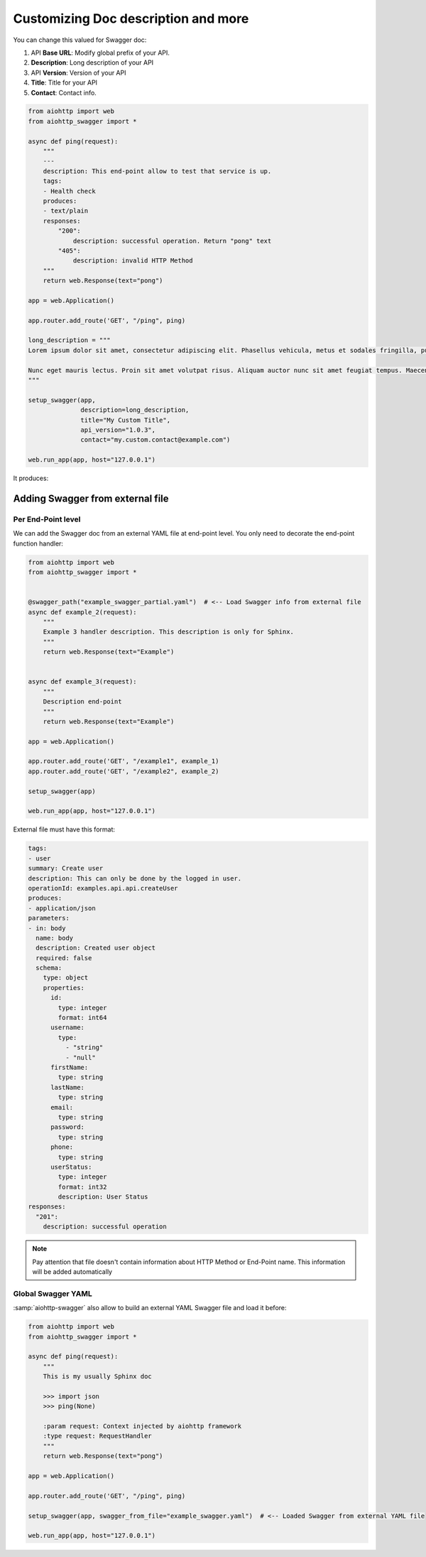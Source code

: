 Customizing Doc description and more
====================================

You can change this valued for Swagger doc:

1. API **Base URL**: Modify global prefix of your API.
2. **Description**: Long description of your API
3. API **Version**: Version of your API
4. **Title**: Title for your API
5. **Contact**: Contact info.

.. code-block:: python

    from aiohttp import web
    from aiohttp_swagger import *

    async def ping(request):
        """
        ---
        description: This end-point allow to test that service is up.
        tags:
        - Health check
        produces:
        - text/plain
        responses:
            "200":
                description: successful operation. Return "pong" text
            "405":
                description: invalid HTTP Method
        """
        return web.Response(text="pong")

    app = web.Application()

    app.router.add_route('GET', "/ping", ping)

    long_description = """
    Lorem ipsum dolor sit amet, consectetur adipiscing elit. Phasellus vehicula, metus et sodales fringilla, purus leo aliquet odio, non tempor ante urna aliquet nibh. Integer accumsan laoreet tincidunt. Vestibulum semper vehicula sollicitudin. Suspendisse dapibus neque vitae mattis bibendum. Morbi eu pulvinar turpis, quis malesuada ex. Vestibulum sed maximus diam. Proin semper fermentum suscipit. Duis at suscipit diam. Integer in augue elementum, auctor orci ac, elementum est. Cum sociis natoque penatibus et magnis dis parturient montes, nascetur ridiculus mus. Maecenas condimentum id arcu quis volutpat. Vestibulum sit amet nibh sodales, iaculis nibh eget, scelerisque justo.

    Nunc eget mauris lectus. Proin sit amet volutpat risus. Aliquam auctor nunc sit amet feugiat tempus. Maecenas nec ex dolor. Nam fermentum, mauris ut suscipit varius, odio purus luctus mauris, pretium interdum felis sem vel est. Proin a turpis vitae nunc volutpat tristique ac in erat. Pellentesque consequat rhoncus libero, ac sollicitudin odio tempus a. Sed vestibulum leo erat, ut auctor turpis mollis id. Ut nec nunc ex. Maecenas eu turpis in nibh placerat ullamcorper ac nec dui. Integer ac lacus neque. Donec dictum tellus lacus, a vulputate justo venenatis at. Morbi malesuada tellus quis orci aliquet, at vulputate lacus imperdiet. Nulla eu diam quis orci aliquam vulputate ac imperdiet elit. Quisque varius mollis dolor in interdum.
    """

    setup_swagger(app,
                  description=long_description,
                  title="My Custom Title",
                  api_version="1.0.3",
                  contact="my.custom.contact@example.com")

    web.run_app(app, host="127.0.0.1")

It produces:

.. image:: _static/swagger_custom_params.jpg

Adding Swagger from external file
---------------------------------

Per End-Point level
+++++++++++++++++++

We can add the Swagger doc from an external YAML file at end-point level. You only need to decorate the end-point function handler:

.. code-block:: python

    from aiohttp import web
    from aiohttp_swagger import *


    @swagger_path("example_swagger_partial.yaml")  # <-- Load Swagger info from external file
    async def example_2(request):
        """
        Example 3 handler description. This description is only for Sphinx.
        """
        return web.Response(text="Example")


    async def example_3(request):
        """
        Description end-point
        """
        return web.Response(text="Example")

    app = web.Application()

    app.router.add_route('GET', "/example1", example_1)
    app.router.add_route('GET', "/example2", example_2)

    setup_swagger(app)

    web.run_app(app, host="127.0.0.1")


External file must have this format:

.. code-block:: yaml

    tags:
    - user
    summary: Create user
    description: This can only be done by the logged in user.
    operationId: examples.api.api.createUser
    produces:
    - application/json
    parameters:
    - in: body
      name: body
      description: Created user object
      required: false
      schema:
        type: object
        properties:
          id:
            type: integer
            format: int64
          username:
            type:
              - "string"
              - "null"
          firstName:
            type: string
          lastName:
            type: string
          email:
            type: string
          password:
            type: string
          phone:
            type: string
          userStatus:
            type: integer
            format: int32
            description: User Status
    responses:
      "201":
        description: successful operation

.. note::

    Pay attention that file doesn't contain information about HTTP Method or End-Point name. This information will be added automatically

Global Swagger YAML
+++++++++++++++++++

:samp:`aiohttp-swagger` also allow to build an external YAML Swagger file and load it before:

.. code-block:: python

    from aiohttp import web
    from aiohttp_swagger import *

    async def ping(request):
        """
        This is my usually Sphinx doc

        >>> import json
        >>> ping(None)

        :param request: Context injected by aiohttp framework
        :type request: RequestHandler
        """
        return web.Response(text="pong")

    app = web.Application()

    app.router.add_route('GET', "/ping", ping)

    setup_swagger(app, swagger_from_file="example_swagger.yaml")  # <-- Loaded Swagger from external YAML file

    web.run_app(app, host="127.0.0.1")
